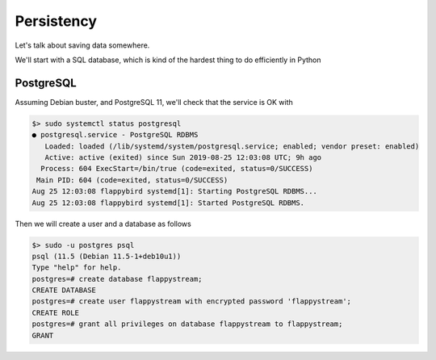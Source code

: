Persistency
===========

Let's talk about saving data somewhere.

We'll start with a SQL database, which is kind of the hardest thing to do efficiently in Python

PostgreSQL
----------

Assuming Debian buster, and PostgreSQL 11, we'll check that the service is OK with

.. code::

    $> sudo systemctl status postgresql
    ● postgresql.service - PostgreSQL RDBMS
       Loaded: loaded (/lib/systemd/system/postgresql.service; enabled; vendor preset: enabled)
       Active: active (exited) since Sun 2019-08-25 12:03:08 UTC; 9h ago
      Process: 604 ExecStart=/bin/true (code=exited, status=0/SUCCESS)
     Main PID: 604 (code=exited, status=0/SUCCESS)
    Aug 25 12:03:08 flappybird systemd[1]: Starting PostgreSQL RDBMS...
    Aug 25 12:03:08 flappybird systemd[1]: Started PostgreSQL RDBMS.

Then we will create a user and a database as follows

.. code::

    $> sudo -u postgres psql
    psql (11.5 (Debian 11.5-1+deb10u1))
    Type "help" for help.
    postgres=# create database flappystream;
    CREATE DATABASE
    postgres=# create user flappystream with encrypted password 'flappystream';
    CREATE ROLE
    postgres=# grant all privileges on database flappystream to flappystream;
    GRANT


